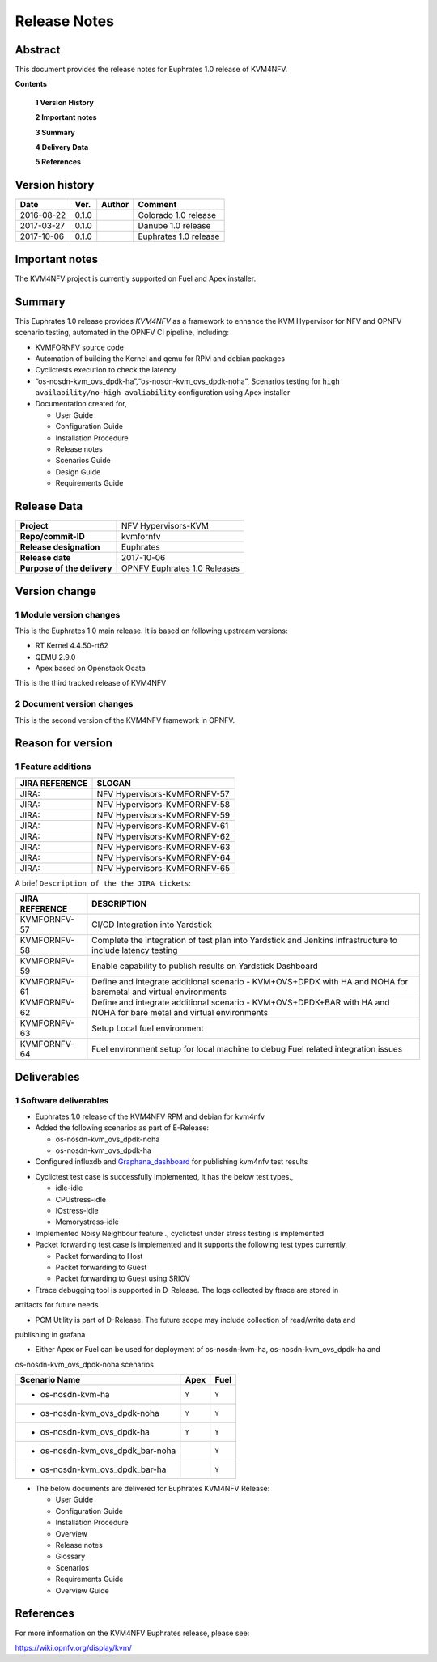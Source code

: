 .. This work is licensed under a Creative Commons Attribution 4.0 International License.
.. http://creativecommons.org/licenses/by/4.0

.. _Kvmfornfv: https://wiki.opnfv.org/display/kvm/

=============
Release Notes
=============

Abstract
---------

This document provides the release notes for Euphrates 1.0 release of KVM4NFV.


**Contents**

 **1  Version History**

 **2  Important notes**

 **3  Summary**

 **4  Delivery Data**

 **5  References**

Version history
---------------

+--------------------+--------------------+--------------------+------------------------+
| **Date**           | **Ver.**           | **Author**         | **Comment**            |
|                    |                    |                    |                        |
+--------------------+--------------------+--------------------+------------------------+
|2016-08-22          | 0.1.0              |                    | Colorado 1.0 release   |
|                    |                    |                    |                        |
+--------------------+--------------------+--------------------+------------------------+
|2017-03-27          | 0.1.0              |                    | Danube 1.0 release     |
|                    |                    |                    |                        |
+--------------------+--------------------+--------------------+------------------------+
|2017-10-06          | 0.1.0              |                    | Euphrates 1.0 release  |
|                    |                    |                    |                        |
+--------------------+--------------------+--------------------+------------------------+

Important notes
---------------

The KVM4NFV project is currently supported on Fuel and Apex installer.

Summary
-------

This Euphrates 1.0 release provides *KVM4NFV* as a framework to enhance the
KVM Hypervisor for NFV and OPNFV scenario testing, automated in the OPNFV
CI pipeline, including:

*   KVMFORNFV source code

*   Automation of building the Kernel and qemu for RPM and debian packages

*   Cyclictests execution to check the latency

*   “os-nosdn-kvm_ovs_dpdk-ha”,“os-nosdn-kvm_ovs_dpdk-noha”, Scenarios testing for
    ``high availability/no-high avaliability`` configuration using Apex installer

* Documentation created for,

  * User Guide

  * Configuration Guide

  * Installation Procedure

  * Release notes

  * Scenarios Guide

  * Design Guide

  * Requirements Guide


Release Data
------------

+--------------------------------------+--------------------------------------+
| **Project**                          | NFV Hypervisors-KVM                  |
|                                      |                                      |
+--------------------------------------+--------------------------------------+
| **Repo/commit-ID**                   | kvmfornfv                            |
|                                      |                                      |
+--------------------------------------+--------------------------------------+
| **Release designation**              | Euphrates                            |
|                                      |                                      |
+--------------------------------------+--------------------------------------+
| **Release date**                     | 2017-10-06                           |
|                                      |                                      |
+--------------------------------------+--------------------------------------+
| **Purpose of the delivery**          | OPNFV Euphrates 1.0 Releases         |
|                                      |                                      |
+--------------------------------------+--------------------------------------+

Version change
--------------

1   Module version changes
~~~~~~~~~~~~~~~~~~~~~~~~~~


This is the Euphrates 1.0 main release. It is based on following upstream
versions:

*   RT Kernel 4.4.50-rt62

*   QEMU 2.9.0

*   Apex based on Openstack Ocata


This is the third tracked release of KVM4NFV


2   Document version changes
~~~~~~~~~~~~~~~~~~~~~~~~~~~~
This is the second version of the KVM4NFV framework in OPNFV.

Reason for version
------------------

1 Feature additions
~~~~~~~~~~~~~~~~~~~

+--------------------------------------+--------------------------------------+
| **JIRA REFERENCE**                   | **SLOGAN**                           |
|                                      |                                      |
+--------------------------------------+--------------------------------------+
| JIRA:                                | NFV Hypervisors-KVMFORNFV-57         |
|                                      |                                      |
+--------------------------------------+--------------------------------------+
| JIRA:                                | NFV Hypervisors-KVMFORNFV-58         |
|                                      |                                      |
+--------------------------------------+--------------------------------------+
| JIRA:                                | NFV Hypervisors-KVMFORNFV-59         |
|                                      |                                      |
+--------------------------------------+--------------------------------------+
| JIRA:                                | NFV Hypervisors-KVMFORNFV-61         |
|                                      |                                      |
+--------------------------------------+--------------------------------------+
| JIRA:                                | NFV Hypervisors-KVMFORNFV-62         |
|                                      |                                      |
+--------------------------------------+--------------------------------------+
| JIRA:                                | NFV Hypervisors-KVMFORNFV-63         |
|                                      |                                      |
+--------------------------------------+--------------------------------------+
| JIRA:                                | NFV Hypervisors-KVMFORNFV-64         |
|                                      |                                      |
+--------------------------------------+--------------------------------------+
| JIRA:                                | NFV Hypervisors-KVMFORNFV-65         |
|                                      |                                      |
+--------------------------------------+--------------------------------------+

A brief ``Description of the the JIRA tickets``:

+---------------------------------------+-------------------------------------------------------------+
| **JIRA REFERENCE**                    | **DESCRIPTION**                                             |
|                                       |                                                             |
+---------------------------------------+-------------------------------------------------------------+
| KVMFORNFV-57                          | CI/CD Integration into Yardstick                            |
|                                       |                                                             |
+---------------------------------------+-------------------------------------------------------------+
| KVMFORNFV-58                          | Complete the integration of test plan into Yardstick        |
|                                       | and Jenkins infrastructure to include latency testing       |
|                                       |                                                             |
+---------------------------------------+-------------------------------------------------------------+
| KVMFORNFV-59                          | Enable capability to publish results on Yardstick Dashboard |
|                                       |                                                             |
+---------------------------------------+-------------------------------------------------------------+
| KVMFORNFV-61                          | Define and integrate additional scenario - KVM+OVS+DPDK     |
|                                       | with HA and NOHA for baremetal and virtual environments     |
|                                       |                                                             |
+---------------------------------------+-------------------------------------------------------------+
| KVMFORNFV-62                          | Define and integrate additional scenario - KVM+OVS+DPDK+BAR |
|                                       | with HA and NOHA for bare metal and virtual environments    |
|                                       |                                                             |
+---------------------------------------+-------------------------------------------------------------+
| KVMFORNFV-63                          | Setup Local fuel environment                                |
|                                       |                                                             |
+---------------------------------------+-------------------------------------------------------------+
| KVMFORNFV-64                          | Fuel environment setup for local machine to debug Fuel      |
|                                       | related integration issues                                  |
+---------------------------------------+-------------------------------------------------------------+

Deliverables
------------

1   Software deliverables
~~~~~~~~~~~~~~~~~~~~~~~~~
* Euphrates 1.0 release of the KVM4NFV RPM and debian for kvm4nfv

* Added the following scenarios as part of E-Release:

  * os-nosdn-kvm_ovs_dpdk-noha

  * os-nosdn-kvm_ovs_dpdk-ha

* Configured influxdb and `Graphana_dashboard`_ for publishing kvm4nfv test results

.. _Graphana_dashboard: http://testresults.opnfv.org/grafana/dashboard/db/kvmfornfv-cyclictest

* Cyclictest test case is successfully implemented, it has the below test types.,

  * idle-idle

  * CPUstress-idle

  * IOstress-idle

  * Memorystress-idle

* Implemented Noisy Neighbour feature ., cyclictest under stress testing is implemented

* Packet forwarding test case is implemented and it supports the following test types currently,

  * Packet forwarding to Host

  * Packet forwarding to Guest

  * Packet forwarding to Guest using SRIOV

* Ftrace debugging tool is supported in D-Release. The logs collected by ftrace are stored in
artifacts for future needs

* PCM Utility is part of D-Release. The future scope may include collection of read/write data and
publishing in grafana

* Either Apex or Fuel can be used for deployment of os-nosdn-kvm-ha, os-nosdn-kvm_ovs_dpdk-ha and
os-nosdn-kvm_ovs_dpdk-noha scenarios

+------------------------------------------+------------------+-----------------+
| **Scenario Name**                        | **Apex**         | **Fuel**        |
|                                          |                  |                 |
+==========================================+==================+=================+
| - os-nosdn-kvm-ha                        |     ``Y``        |     ``Y``       |
+------------------------------------------+------------------+-----------------+
| - os-nosdn-kvm_ovs_dpdk-noha             |     ``Y``        |     ``Y``       |
+------------------------------------------+------------------+-----------------+
| - os-nosdn-kvm_ovs_dpdk-ha               |     ``Y``        |     ``Y``       |
+------------------------------------------+------------------+-----------------+
| - os-nosdn-kvm_ovs_dpdk_bar-noha         |                  |     ``Y``       |
+------------------------------------------+------------------+-----------------+
| - os-nosdn-kvm_ovs_dpdk_bar-ha           |                  |     ``Y``       |
+------------------------------------------+------------------+-----------------+

* The below documents are delivered for Euphrates KVM4NFV Release:

  * User Guide

  * Configuration Guide

  * Installation Procedure

  * Overview

  * Release notes

  * Glossary

  * Scenarios

  * Requirements Guide

  * Overview Guide

References
----------

For more information on the KVM4NFV Euphrates release, please see:

https://wiki.opnfv.org/display/kvm/

